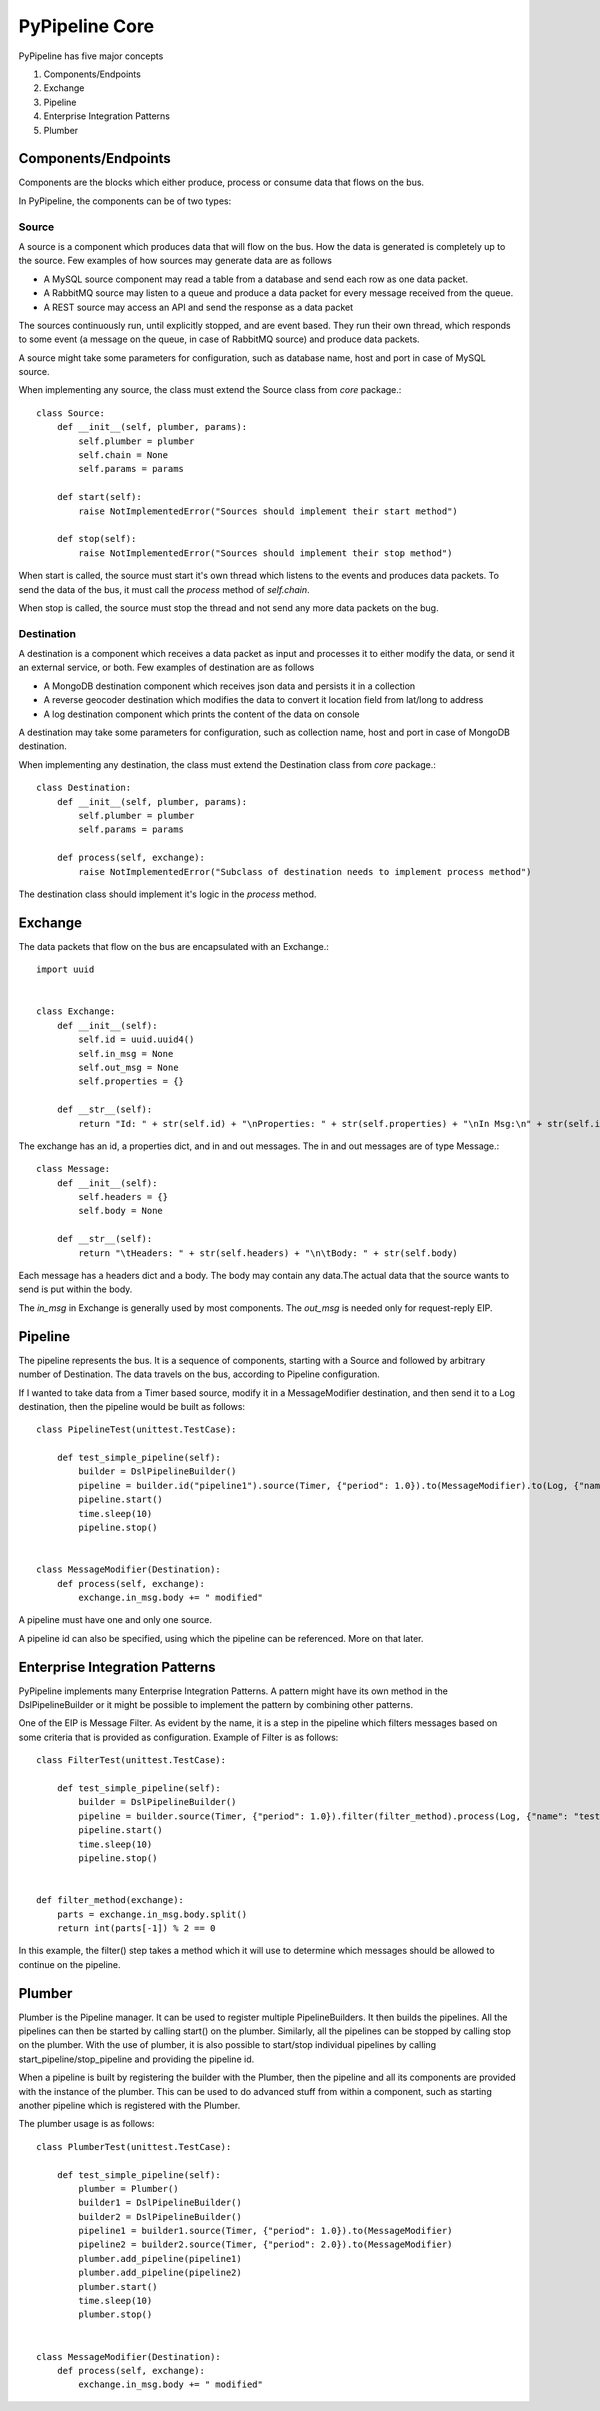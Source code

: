 PyPipeline Core
===============

PyPipeline has five major concepts

1. Components/Endpoints
2. Exchange
3. Pipeline
4. Enterprise Integration Patterns
5. Plumber

Components/Endpoints
--------------------

Components are the blocks which either produce, process or consume data that flows on the bus.

In PyPipeline, the components can be of two types:

Source
^^^^^^

A source is a component which produces data that will flow on the bus. How the data is generated is completely up to the
source. Few examples of how sources may generate data are as follows

* A MySQL source component may read a table from a database and send each row as one data packet.
* A RabbitMQ source may listen to a queue and produce a data packet for every message received from the queue.
* A REST source may access an API and send the response as a data packet

The sources continuously run, until explicitly stopped, and are event based. They run their own thread, which responds
to some event (a message on the queue, in case of RabbitMQ source) and produce data packets.

A source might take some parameters for configuration, such as database name, host and port in case of MySQL source.

When implementing any source, the class must extend the Source class from *core* package.::

    class Source:
        def __init__(self, plumber, params):
            self.plumber = plumber
            self.chain = None
            self.params = params

        def start(self):
            raise NotImplementedError("Sources should implement their start method")

        def stop(self):
            raise NotImplementedError("Sources should implement their stop method")


When start is called, the source must start it's own thread which listens to the events and produces data packets. To send
the data of the bus, it must call the *process* method of *self.chain*.

When stop is called, the source must stop the thread and not send any more data packets on the bug.

Destination
^^^^^^^^^^^

A destination is a component which receives a data packet as input and processes it to either modify the data, or send it
an external service, or both. Few examples of destination are as follows

* A MongoDB destination component which receives json data and persists it in a collection
* A reverse geocoder destination which modifies the data to convert it location field from lat/long to address
* A log destination component which prints the content of the data on console

A destination may take some parameters for configuration, such as collection name, host and port in case of MongoDB destination.

When implementing any destination, the class must extend the Destination class from *core* package.::

    class Destination:
        def __init__(self, plumber, params):
            self.plumber = plumber
            self.params = params

        def process(self, exchange):
            raise NotImplementedError("Subclass of destination needs to implement process method")

The destination class should implement it's logic in the *process* method.


Exchange
--------

The data packets that flow on the bus are encapsulated with an Exchange.::

    import uuid


    class Exchange:
        def __init__(self):
            self.id = uuid.uuid4()
            self.in_msg = None
            self.out_msg = None
            self.properties = {}

        def __str__(self):
            return "Id: " + str(self.id) + "\nProperties: " + str(self.properties) + "\nIn Msg:\n" + str(self.in_msg) + "\nOut Msg:\n" + str(self.out_msg)

The exchange has an id, a properties dict, and in and out messages. The in and out messages are of type Message.::

    class Message:
        def __init__(self):
            self.headers = {}
            self.body = None

        def __str__(self):
            return "\tHeaders: " + str(self.headers) + "\n\tBody: " + str(self.body)

Each message has a headers dict and a body. The body may contain any data.The actual data that the source wants to send is put within the body.

The *in_msg* in Exchange is generally used by most components. The *out_msg* is needed only for request-reply EIP.


Pipeline
--------

The pipeline represents the bus. It is a sequence of components, starting with a Source and followed by arbitrary number
of Destination. The data travels on the bus, according to Pipeline configuration.

If I wanted to take data from a Timer based source, modify it in a MessageModifier destination, and then send it to a
Log destination, then the pipeline would be built as follows::

    class PipelineTest(unittest.TestCase):

        def test_simple_pipeline(self):
            builder = DslPipelineBuilder()
            pipeline = builder.id("pipeline1").source(Timer, {"period": 1.0}).to(MessageModifier).to(Log, {"name": "test"}).build()
            pipeline.start()
            time.sleep(10)
            pipeline.stop()


    class MessageModifier(Destination):
        def process(self, exchange):
            exchange.in_msg.body += " modified"

A pipeline must have one and only one source.

A pipeline id can also be specified, using which the pipeline can be referenced. More on that later.


Enterprise Integration Patterns
-------------------------------

PyPipeline implements many Enterprise Integration Patterns. A pattern might have its own method in the DslPipelineBuilder
or it might be possible to implement the pattern by combining other patterns.

One of the EIP is Message Filter. As evident by the name, it is a step in the pipeline which filters messages based on
some criteria that is provided as configuration. Example of Filter is as follows::

    class FilterTest(unittest.TestCase):

        def test_simple_pipeline(self):
            builder = DslPipelineBuilder()
            pipeline = builder.source(Timer, {"period": 1.0}).filter(filter_method).process(Log, {"name": "test"}).build()
            pipeline.start()
            time.sleep(10)
            pipeline.stop()


    def filter_method(exchange):
        parts = exchange.in_msg.body.split()
        return int(parts[-1]) % 2 == 0

In this example, the filter() step takes a method which it will use to determine which messages should be allowed to
continue on the pipeline.


Plumber
-------

Plumber is the Pipeline manager. It can be used to register multiple PipelineBuilders. It then builds the pipelines.
All the pipelines can then be started by calling start() on the plumber. Similarly, all the pipelines can be stopped
by calling stop on the plumber. With the use of plumber, it is also possible to start/stop individual pipelines by
calling start_pipeline/stop_pipeline and providing the pipeline id.

When a pipeline is built by registering the builder with the Plumber, then the pipeline and all its components are
provided with the instance of the plumber. This can be used to do advanced stuff from within a component, such as
starting another pipeline which is registered with the Plumber.

The plumber usage is as follows::

    class PlumberTest(unittest.TestCase):

        def test_simple_pipeline(self):
            plumber = Plumber()
            builder1 = DslPipelineBuilder()
            builder2 = DslPipelineBuilder()
            pipeline1 = builder1.source(Timer, {"period": 1.0}).to(MessageModifier)
            pipeline2 = builder2.source(Timer, {"period": 2.0}).to(MessageModifier)
            plumber.add_pipeline(pipeline1)
            plumber.add_pipeline(pipeline2)
            plumber.start()
            time.sleep(10)
            plumber.stop()


    class MessageModifier(Destination):
        def process(self, exchange):
            exchange.in_msg.body += " modified"
